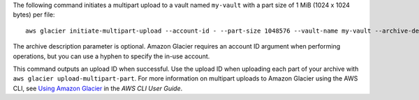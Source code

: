 The following command initiates a multipart upload to a vault named ``my-vault`` with a part size of 1 MiB (1024 x 1024 bytes) per file::

  aws glacier initiate-multipart-upload --account-id - --part-size 1048576 --vault-name my-vault --archive-description "multipart upload test"

The archive description parameter is optional. Amazon Glacier requires an account ID argument when performing operations, but you can use a hyphen to specify the in-use account.

This command outputs an upload ID when successful. Use the upload ID when uploading each part of your archive with ``aws glacier upload-multipart-part``. For more information on multipart uploads to Amazon Glacier using the AWS CLI, see `Using Amazon Glacier`_ in the *AWS CLI User Guide*.

.. _`Using Amazon Glacier`: http://docs.aws.amazon.com/cli/latest/userguide/cli-using-glacier.html